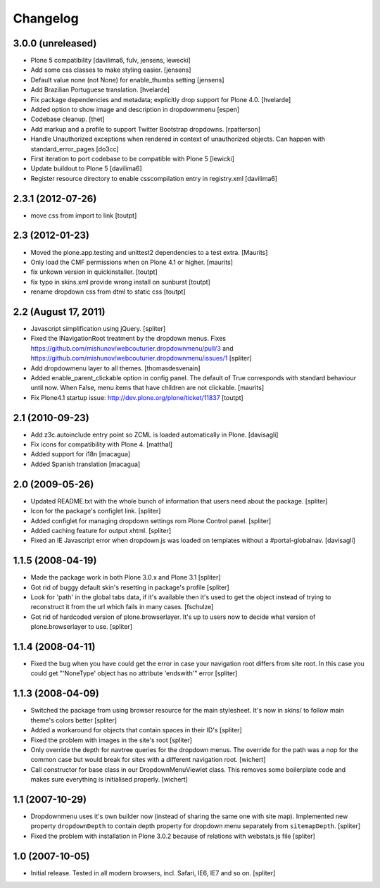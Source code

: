 Changelog
=========


3.0.0 (unreleased)
------------------

- Plone 5 compatibility
  [davilima6, fulv, jensens, lewecki]

- Add some css classes to make styling easier.
  [jensens]

- Default value none (not None) for enable_thumbs setting
  [jensens]

- Add Brazilian Portuguese translation.
  [hvelarde]

- Fix package dependencies and metadata; explicitly drop support for Plone 4.0.
  [hvelarde]

- Added option to show image and description in dropdownmenu [espen]

- Codebase cleanup.
  [thet]

- Add markup and a profile to support Twitter Bootstrap dropdowns.
  [rpatterson]

- Handle Unauthorized exceptions when rendered in context of unauthorized
  objects. Can happen with standard_error_pages
  [do3cc]

- First iteration to port codebase to be compatible with Plone 5
  [lewicki]

- Update buildout to Plone 5
  [davilima6]

- Register resource directory to enable csscompilation entry in registry.xml
  [davilima6]


2.3.1 (2012-07-26)
------------------

- move css from import to link
  [toutpt]

2.3 (2012-01-23)
----------------

- Moved the plone.app.testing and unittest2 dependencies to a test extra.
  [Maurits]

- Only load the CMF permissions when on Plone 4.1 or higher.
  [maurits]

- fix unkown version in quickinstaller.
  [toutpt]

- fix typo in skins.xml provide wrong install on sunburst
  [toutpt]

- rename dropdown css from dtml to static css
  [toutpt]

2.2 (August 17, 2011)
---------------------

- Javascript simplification using jQuery.
  [spliter]

- Fixed the INavigationRoot treatment by the dropdown menus.
  Fixes
  https://github.com/mishunov/webcouturier.dropdownmenu/pull/3 and
  https://github.com/mishunov/webcouturier.dropdownmenu/issues/1
  [spliter]

- Add dropdowmenu layer to all themes.
  [thomasdesvenain]

- Added enable_parent_clickable option in config panel.  The default
  of True corresponds with standard behaviour until now.  When
  False, menu items that have children are not clickable.
  [maurits]

- Fix Plone4.1 startup issue: http://dev.plone.org/plone/ticket/11837
  [toutpt]

2.1 (2010-09-23)
----------------

- Add z3c.autoinclude entry point so ZCML is loaded automatically in Plone.
  [davisagli]

- Fix icons for compatibility with Plone 4.
  [matthal]

- Added support for i18n
  [macagua]

- Added Spanish translation
  [macagua]

2.0 (2009-05-26)
----------------

- Updated README.txt with the whole bunch of information that
  users need about the package.
  [spliter]

- Icon for the package's configlet link.
  [spliter]

- Added configlet for managing dropdown settings rom Plone
  Control panel.
  [spliter]

- Added caching feature for output xhtml.
  [spliter]

- Fixed an IE Javascript error when dropdown.js was loaded on
  templates without a #portal-globalnav.
  [davisagli]

1.1.5 (2008-04-19)
------------------

- Made the package work in both Plone 3.0.x and Plone 3.1
  [spliter]

- Got rid of buggy default skin's resetting in package's profile
  [spliter]

- Look for 'path' in the global tabs data, if it's available then
  it's used to get the object instead of trying to reconstruct it
  from the url which fails in many cases.
  [fschulze]

- Got rid of hardcoded version of plone.browserlayer. It's up to
  users now to decide what version of plone.browserlayer to use.
  [spliter]

1.1.4 (2008-04-11)
------------------

- Fixed the bug when you have could get the error in case your navigation
  root differs from site root. In this case you could get
  "'NoneType' object has no attribute 'endswith'" error
  [spliter]

1.1.3 (2008-04-09)
------------------

- Switched the package from using browser resource for the main
  stylesheet. It's now in skins/ to follow main theme's colors
  better
  [spliter]

- Added a workaround for objects that contain spaces in their ID's
  [spliter]

- Fixed the problem with images in the site's root
  [spliter]

- Only override the depth for navtree queries for the dropdown menus.
  The override for the path was a nop for the common case but would
  break for sites with a different navigation root.
  [wichert]

- Call constructor for base class in our DropdownMenuViewlet class. This
  removes some boilerplate code and makes sure everything is initialised
  properly.
  [wichert]

1.1 (2007-10-29)
----------------

- Dropdownmenu uses it's own builder now (instead of sharing the same one
  with site map). Implemented new property ``dropdownDepth`` to contain
  depth property for dropdown menu separately from ``sitemapDepth``.
  [spliter]

- Fixed the problem with installation in Plone 3.0.2 because of relations
  with webstats.js file
  [spliter]


1.0 (2007-10-05)
----------------

- Initial release. Tested in all modern browsers, incl. Safari, IE6, IE7
  and so on.
  [spliter]
